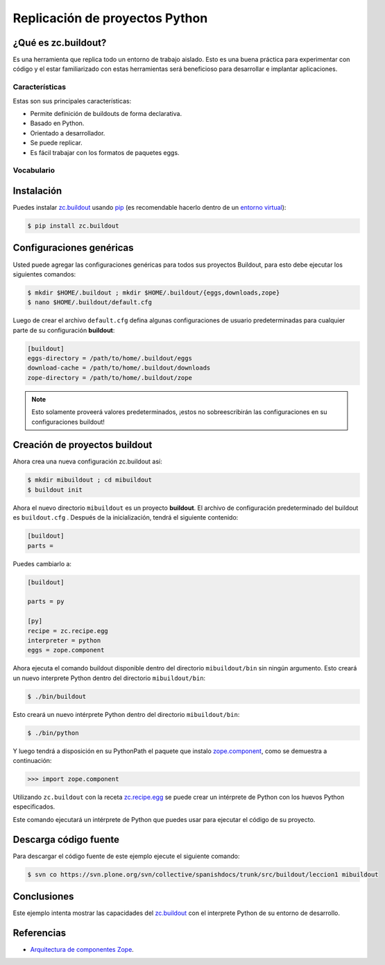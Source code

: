 .. -*- coding: utf-8 -*-

===============================
Replicación de proyectos Python
===============================

¿Qué es zc.buildout?
====================

Es una herramienta que replica todo un entorno de trabajo aislado. Esto es
una buena práctica para experimentar con código y el estar familiarizado con
estas herramientas será beneficioso para desarrollar e implantar
aplicaciones.

Características
---------------
Estas son sus principales características:

- Permite definición de buildouts de forma declarativa.
- Basado en Python.
- Orientado a desarrollador.
- Se puede replicar.
- Es fácil trabajar con los formatos de paquetes eggs.


Vocabulario
-----------

.. glossary::

  buildout
    Un conjunto de partes que describe como ensamblar una aplicación.
  part
    Un conjunto opciones que le permite a usted construir una pieza de la aplicación.
  recipe
    El software usado para crear una parte basada en sus opciones. 


Instalación
===========
Puedes instalar `zc.buildout`_ usando `pip`_ (es recomendable hacerlo dentro
de un `entorno virtual`_):

.. code-block:: sh

  $ pip install zc.buildout


Configuraciones genéricas
=========================
Usted puede agregar las configuraciones genéricas para todos sus proyectos Buildout, para esto debe ejecutar los siguientes comandos:

.. code-block:: sh

  $ mkdir $HOME/.buildout ; mkdir $HOME/.buildout/{eggs,downloads,zope}
  $ nano $HOME/.buildout/default.cfg

Luego de crear el archivo ``default.cfg`` defina algunas configuraciones de usuario predeterminadas para cualquier parte de su configuración **buildout**:

.. code-block:: cfg

  [buildout]
  eggs-directory = /path/to/home/.buildout/eggs
  download-cache = /path/to/home/.buildout/downloads
  zope-directory = /path/to/home/.buildout/zope

.. note::

  Esto solamente proveerá valores predeterminados, ¡estos no sobreescribirán 
  las configuraciones en su configuraciones buildout!


Creación de proyectos buildout
==============================
Ahora crea una nueva configuración zc.buildout así:

.. code-block:: sh

  $ mkdir mibuildout ; cd mibuildout
  $ buildout init

Ahora el nuevo directorio ``mibuildout`` es un proyecto **buildout**. El archivo de
configuración predeterminado del buildout es ``buildout.cfg`` . Después de la
inicialización, tendrá el siguiente contenido:

.. code-block:: cfg

  [buildout]
  parts =

Puedes cambiarlo a:

.. code-block:: cfg

  [buildout]

  parts = py

  [py]
  recipe = zc.recipe.egg
  interpreter = python
  eggs = zope.component

Ahora ejecuta el comando buildout disponible dentro del directorio
``mibuildout/bin`` sin ningún argumento. Esto creará un nuevo interprete Python
dentro del directorio ``mibuildout/bin``:

.. code-block:: sh

  $ ./bin/buildout

Esto creará un nuevo intérprete Python dentro del directorio
``mibuildout/bin``:

.. code-block:: sh

  $ ./bin/python

Y luego tendrá a disposición en su PythonPath el paquete que instalo
`zope.component`_, como se demuestra a continuación: 

.. code-block:: python

  >>> import zope.component

Utilizando ``zc.buildout`` con la receta `zc.recipe.egg`_ se puede crear un
intérprete de Python con los huevos Python especificados.


Este comando ejecutará un intérprete de Python que puedes usar para ejecutar
el código de su proyecto.


Descarga código fuente
======================

Para descargar el código fuente de este ejemplo ejecute el siguiente comando:

.. code-block:: sh

  $ svn co https://svn.plone.org/svn/collective/spanishdocs/trunk/src/buildout/leccion1 mibuildout


Conclusiones
============

Este ejemplo intenta mostrar las capacidades del `zc.buildout`_ con el
interprete Python de su entorno de desarrollo.


Referencias
===========

-   `Arquitectura de componentes Zope`_.

.. _zc.buildout: http://pypi.python.org/pypi/zc.buildout/
.. _pip: http://coactivate.org/projects/ploneve/distribute-y-pip
.. _entorno virtual: http://coactivate.org/projects/ploneve/creacion-de-entornos-virtuales-python
.. _zope.component: http://pypi.python.org/pypi/zope.component
.. _zc.recipe.egg: http://pypi.python.org/pypi/zc.recipe.egg
.. _Arquitectura de componentes Zope: http://www.muthukadan.net/docs/zca-es.html
